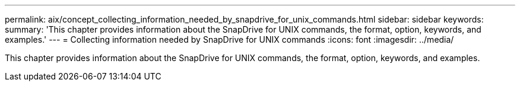 ---
permalink: aix/concept_collecting_information_needed_by_snapdrive_for_unix_commands.html
sidebar: sidebar
keywords: 
summary: 'This chapter provides information about the SnapDrive for UNIX commands, the format, option, keywords, and examples.'
---
= Collecting information needed by SnapDrive for UNIX commands
:icons: font
:imagesdir: ../media/

[.lead]
This chapter provides information about the SnapDrive for UNIX commands, the format, option, keywords, and examples.
